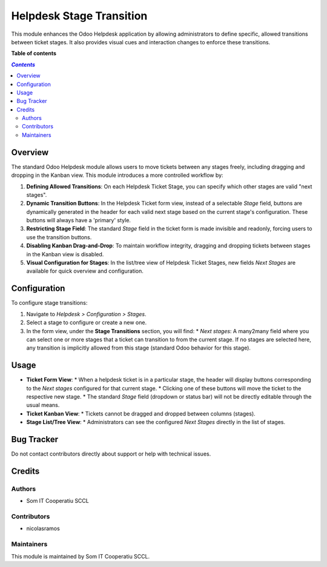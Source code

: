 ..
   Copyright <YEAR> <COPYRIGHT HOLDER>

..
   License AGPL-3.0 or later (https://www.gnu.org/licenses/agpl).

###########################
 Helpdesk Stage Transition
###########################

This module enhances the Odoo Helpdesk application by allowing
administrators to define specific, allowed transitions between ticket
stages. It also provides visual cues and interaction changes to enforce
these transitions.

**Table of contents**

.. contents:: `Contents`
   :local:

**********
 Overview
**********

The standard Odoo Helpdesk module allows users to move tickets between
any stages freely, including dragging and dropping in the Kanban view.
This module introduces a more controlled workflow by:

#. **Defining Allowed Transitions**: On each Helpdesk Ticket Stage, you
   can specify which other stages are valid "next stages".

#. **Dynamic Transition Buttons**: In the Helpdesk Ticket form view,
   instead of a selectable `Stage` field, buttons are dynamically
   generated in the header for each valid next stage based on the
   current stage's configuration. These buttons will always have a
   'primary' style.

#. **Restricting Stage Field**: The standard `Stage` field in the ticket
   form is made invisible and readonly, forcing users to use the
   transition buttons.

#. **Disabling Kanban Drag-and-Drop**: To maintain workflow integrity,
   dragging and dropping tickets between stages in the Kanban view is
   disabled.

#. **Visual Configuration for Stages**: In the list/tree view of
   Helpdesk Ticket Stages, new fields `Next Stages` are available for
   quick overview and configuration.

***************
 Configuration
***************

To configure stage transitions:

#. Navigate to `Helpdesk > Configuration > Stages`.

#. Select a stage to configure or create a new one.

#. In the form view, under the **Stage Transitions** section, you will
   find: * `Next stages`: A many2many field where you can select one or
   more stages that a ticket can transition to from the current stage.
   If no stages are selected here, any transition is implicitly allowed
   from this stage (standard Odoo behavior for this stage).

*******
 Usage
*******

-  **Ticket Form View**: * When a helpdesk ticket is in a particular
   stage, the header will display buttons corresponding to the `Next
   stages` configured for that current stage. * Clicking one of these
   buttons will move the ticket to the respective new stage. * The
   standard `Stage` field (dropdown or status bar) will not be directly
   editable through the usual means.

-  **Ticket Kanban View**: * Tickets cannot be dragged and dropped
   between columns (stages).

-  **Stage List/Tree View**: * Administrators can see the configured
   `Next Stages` directly in the list of stages.

*************
 Bug Tracker
*************

Do not contact contributors directly about support or help with
technical issues.

*********
 Credits
*********

Authors
=======

-  Som IT Cooperatiu SCCL

Contributors
============

-  nicolasramos

Maintainers
===========

This module is maintained by Som IT Cooperatiu SCCL.
